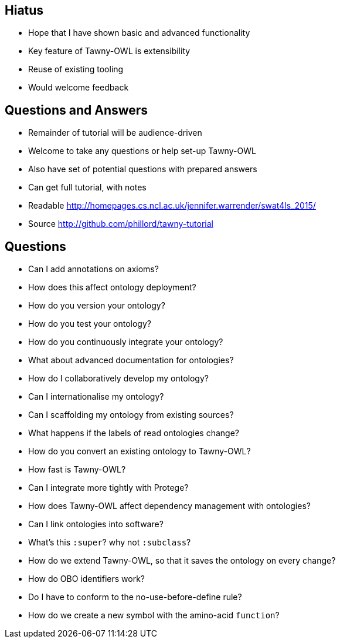 
== Hiatus

* Hope that I have shown basic and advanced functionality
* Key feature of Tawny-OWL is extensibility
* Reuse of existing tooling
* Would welcome feedback

== Questions and Answers

* Remainder of tutorial will be audience-driven
* Welcome to take any questions or help set-up Tawny-OWL
* Also have set of potential questions with prepared answers
* Can get full tutorial, with notes

* Readable http://homepages.cs.ncl.ac.uk/jennifer.warrender/swat4ls_2015/
* Source http://github.com/phillord/tawny-tutorial

== Questions

- Can I add annotations on axioms?
- How does this affect ontology deployment?
- How do you version your ontology?
- How do you test your ontology?
- How do you continuously integrate your ontology?
- What about advanced documentation for ontologies?
- How do I collaboratively develop my ontology?
- Can I internationalise my ontology?
- Can I scaffolding my ontology from existing sources?
- What happens if the labels of read ontologies change?
- How do you convert an existing ontology to Tawny-OWL?
- How fast is Tawny-OWL?
- Can I integrate more tightly with Protege?
- How does Tawny-OWL affect dependency management with ontologies?
- Can I link ontologies into software?
- What's this `:super`? why not `:subclass`?
- How do we extend Tawny-OWL, so that it saves the ontology on every change?
- How do OBO identifiers work?
- Do I have to conform to the no-use-before-define rule?
- How do we create a new symbol with the amino-acid `function`?
